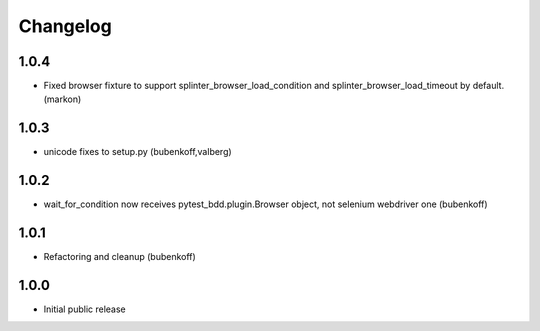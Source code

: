 Changelog
=========

1.0.4
-----

- Fixed browser fixture to support splinter_browser_load_condition and splinter_browser_load_timeout by default. (markon)

1.0.3
-----

- unicode fixes to setup.py (bubenkoff,valberg)


1.0.2
-----

- wait_for_condition now receives pytest_bdd.plugin.Browser object, not selenium webdriver one (bubenkoff)


1.0.1
-----

- Refactoring and cleanup (bubenkoff)


1.0.0
-----

- Initial public release
